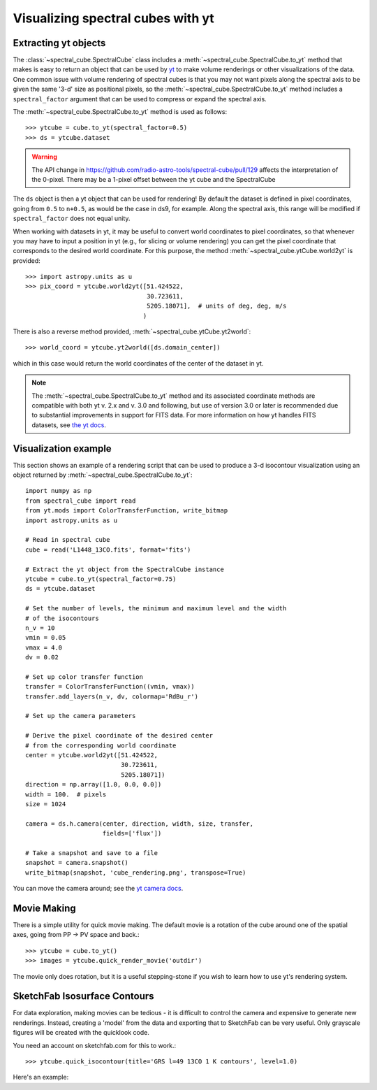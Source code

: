 Visualizing spectral cubes with yt
==================================

Extracting yt objects
---------------------

The :class:`~spectral_cube.SpectralCube` class includes a
:meth:`~spectral_cube.SpectralCube.to_yt` method that makes is easy to return
an object that can be used by `yt <http://yt-project.org>`_ to make volume
renderings or other visualizations of the data. One common issue with volume
rendering of spectral cubes is that you may not want pixels along the
spectral axis to be given the same '3-d' size as positional pixels, so the
:meth:`~spectral_cube.SpectralCube.to_yt` method includes a
``spectral_factor`` argument that can be used to compress or expand the
spectral axis.

The :meth:`~spectral_cube.SpectralCube.to_yt` method is used as follows::

    >>> ytcube = cube.to_yt(spectral_factor=0.5)
    >>> ds = ytcube.dataset

.. WARNING:: The API change in
   https://github.com/radio-astro-tools/spectral-cube/pull/129 affects the
   interpretation of the 0-pixel.  There may be a 1-pixel offset between the yt
   cube and the SpectralCube

The ``ds`` object is then a yt object that can be used for rendering! By
default the dataset is defined in pixel coordinates, going from ``0.5`` to
``n+0.5``, as would be the case in ds9, for example. Along the spectral axis,
this range will be modified if ``spectral_factor`` does not equal unity.

When working with datasets in yt, it may be useful to convert world coordinates
to pixel coordinates, so that whenever you may have to input a position in yt
(e.g., for slicing or volume rendering) you can get the pixel coordinate that
corresponds to the desired world coordinate. For this purpose, the method
:meth:`~spectral_cube.ytCube.world2yt` is provided::

    >>> import astropy.units as u
    >>> pix_coord = ytcube.world2yt([51.424522,
                                     30.723611,
                                     5205.18071],  # units of deg, deg, m/s
                                    )

There is also a reverse method provided, :meth:`~spectral_cube.ytCube.yt2world`::

    >>> world_coord = ytcube.yt2world([ds.domain_center])

which in this case would return the world coordinates of the center of the dataset
in yt.

.. TODO: add a way to center it on a specific coordinate and return in world
.. coordinate offset.

.. note::

    The :meth:`~spectral_cube.SpectralCube.to_yt` method and its associated
    coordinate methods are compatible with both yt v. 2.x and v. 3.0 and
    following, but use of version 3.0 or later is recommended due to
    substantial improvements in support for FITS data. For more information on
    how yt handles FITS datasets, see `the yt docs
    <http://yt-project.org/docs/3.0/examining/loading_data.html#fits-data>`_.

Visualization example
---------------------

This section shows an example of a rendering script that can be used to
produce a 3-d isocontour visualization using an object returned by
:meth:`~spectral_cube.SpectralCube.to_yt`::

    import numpy as np
    from spectral_cube import read
    from yt.mods import ColorTransferFunction, write_bitmap
    import astropy.units as u

    # Read in spectral cube
    cube = read('L1448_13CO.fits', format='fits')

    # Extract the yt object from the SpectralCube instance
    ytcube = cube.to_yt(spectral_factor=0.75)
    ds = ytcube.dataset

    # Set the number of levels, the minimum and maximum level and the width
    # of the isocontours
    n_v = 10
    vmin = 0.05
    vmax = 4.0
    dv = 0.02

    # Set up color transfer function
    transfer = ColorTransferFunction((vmin, vmax))
    transfer.add_layers(n_v, dv, colormap='RdBu_r')

    # Set up the camera parameters

    # Derive the pixel coordinate of the desired center
    # from the corresponding world coordinate
    center = ytcube.world2yt([51.424522,
                              30.723611,
                              5205.18071])
    direction = np.array([1.0, 0.0, 0.0])
    width = 100.  # pixels
    size = 1024

    camera = ds.h.camera(center, direction, width, size, transfer,
                         fields=['flux'])

    # Take a snapshot and save to a file
    snapshot = camera.snapshot()
    write_bitmap(snapshot, 'cube_rendering.png', transpose=True)

You can move the camera around; see the `yt camera docs
<http://yt-project.org/docs/dev/reference/api/generated/yt.visualization.volume_rendering.camera.Camera.html>`_.

Movie Making
------------

There is a simple utility for quick movie making.  The default movie is a rotation
of the cube around one of the spatial axes, going from PP -> PV space and back.::

    >>> ytcube = cube.to_yt()
    >>> images = ytcube.quick_render_movie('outdir')

The movie only does rotation, but it is a useful stepping-stone if you wish to
learn how to use yt's rendering system.

SketchFab Isosurface Contours
-----------------------------

For data exploration, making movies can be tedious - it is difficult to control
the camera and expensive to generate new renderings.  Instead, creating a 'model'
from the data and exporting that to SketchFab can be very useful.  Only
grayscale figures will be created with the quicklook code.

You need an account on sketchfab.com for this to work.::

   >>> ytcube.quick_isocontour(title='GRS l=49 13CO 1 K contours', level=1.0)


Here's an example:

.. raw:: html

   <iframe width="640" height="480" src="https://sketchfab.com/models/4933bb846b374e71a2765373a0be9fef/embed" frameborder="0" allowfullscreen mozallowfullscreen="true" webkitallowfullscreen="true" onmousewheel=""></iframe>

   <p style="font-size: 13px; font-weight: normal; margin: 5px; color: #4A4A4A;">
       <a href="https://sketchfab.com/models/4933bb846b374e71a2765373a0be9fef" style="font-weight: bold; color: #1CAAD9;">GRS l=49 13CO 1 K contours</a>
       by <a href="https://sketchfab.com/keflavich" style="font-weight: bold; color: #1CAAD9;">keflavich</a>
       on <a href="https://sketchfab.com" style="font-weight: bold; color: #1CAAD9;">Sketchfab</a>
   </p>

